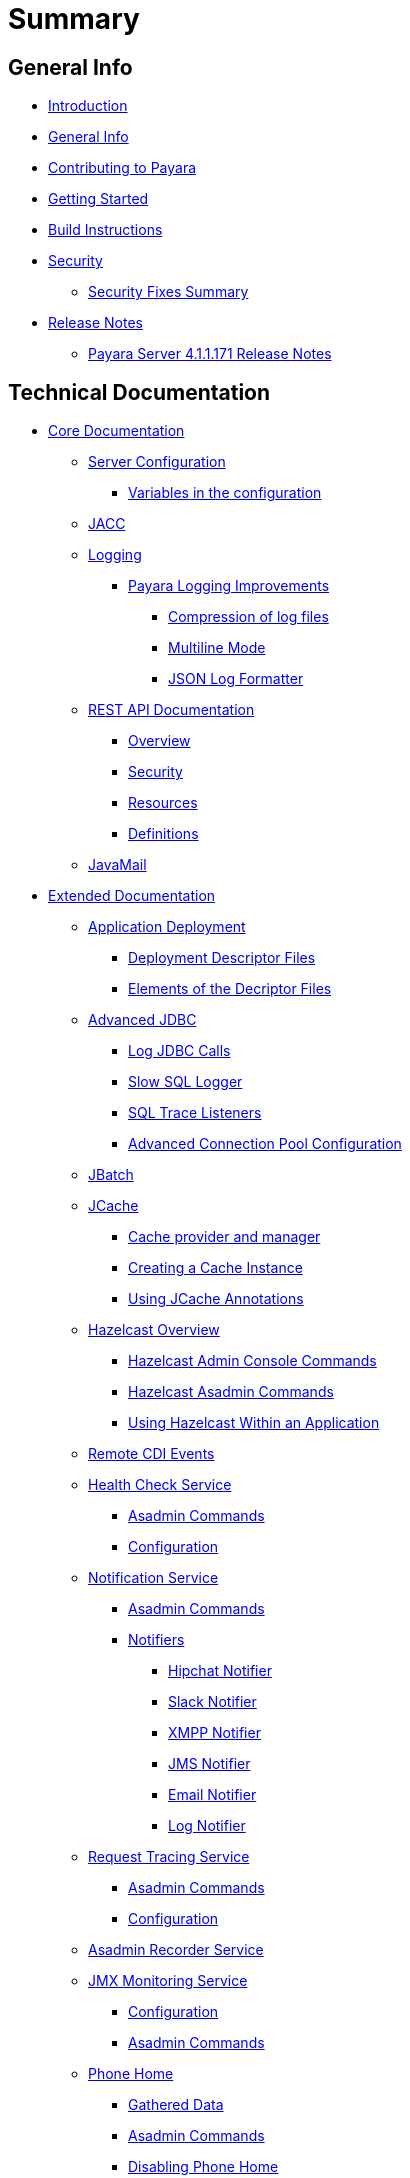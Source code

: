 [[summary]]
= Summary

[[general-info]]
== General Info

* link:README.adoc[Introduction]
* link:general-info/general-info.adoc[General Info]
* link:general-info/contributing-to-payara.adoc[Contributing to Payara]
* link:getting-started/getting-started.adoc[Getting Started]
* link:build-instructions/build-instructions.adoc[Build Instructions]
* link:security/security.adoc[Security]
** link:security/security-fix-list.adoc[Security Fixes Summary]
* link:release-notes/release-notes.adoc[Release Notes]
** link:release-notes/release-notes-171.adoc[Payara Server 4.1.1.171 Release Notes]

[[technical-documentation]]
== Technical Documentation

* link:documentation/core-documentation/core-documentation.adoc[Core Documentation]
** link:documentation/core-documentation/configuration/configuration.adoc[Server Configuration]
*** link:documentation/core-documentation/configuration/var-substitution.adoc[Variables in the configuration]
** link:documentation/core-documentation/jacc.adoc[JACC]
** link:documentation/core-documentation/logging/logging.adoc[Logging]
*** link:documentation/core-documentation/logging/payara/payara-specific.adoc[Payara Logging Improvements]
**** link:documentation/core-documentation/logging/payara/log-compression.adoc[Compression of log files]
**** link:documentation/core-documentation/logging/payara/multiline.adoc[Multiline Mode]
**** link:documentation/core-documentation/logging/payara/json-formatter.adoc[JSON Log Formatter]
** link:documentation/core-documentation/rest-api/rest-api-documentation.adoc[REST API Documentation]
*** link:documentation/core-documentation/rest-api/overview.adoc[Overview]
*** link:documentation/core-documentation/rest-api/security.adoc[Security]
*** link:documentation/core-documentation/rest-api/resources.adoc[Resources]
*** link:documentation/core-documentation/rest-api/definitions.adoc[Definitions]
** link:documentation/core-documentation/javamail.adoc[JavaMail]
* link:documentation/extended-documentation/extended-documentation.adoc[Extended Documentation]
** link:documentation/extended-documentation/app-deployment/app-deployment.adoc[Application Deployment]
*** link:documentation/extended-documentation/app-deployment/deployment-descriptors.adoc[Deployment Descriptor Files]
*** link:documentation/extended-documentation/app-deployment/descriptor-elements.adoc[Elements of the Decriptor Files]
** link:documentation/extended-documentation/advanced-jdbc/advanced-jdbc-configuration-and-diagnostics.adoc[Advanced JDBC]
*** link:documentation/extended-documentation/advanced-jdbc/log-jdbc-calls.adoc[Log JDBC Calls]
*** link:documentation/extended-documentation/advanced-jdbc/slow-sql-logger.adoc[Slow SQL Logger]
*** link:documentation/extended-documentation/advanced-jdbc/sql-trace-listeners.adoc[SQL Trace Listeners]
*** link:documentation/extended-documentation/advanced-jdbc/advanced-connection-pool-properties.adoc[Advanced Connection Pool Configuration]
** link:documentation/extended-documentation/jbatch.adoc[JBatch]
** link:documentation/extended-documentation/jcache.adoc[JCache]
*** link:documentation/extended-documentation/jcache/jcache-accessing.adoc[Cache provider and manager]
*** link:documentation/extended-documentation/jcache/jcache-creating.adoc[Creating a Cache Instance]
*** link:documentation/extended-documentation/jcache/jcache-annotations.adoc[Using JCache Annotations]
** link:documentation/extended-documentation/hazelcast/hazelcast-overview.adoc[Hazelcast Overview]
*** link:documentation/extended-documentation/hazelcast/hazelcast-admin-console-commands.adoc[Hazelcast Admin Console Commands]
*** link:documentation/extended-documentation/hazelcast/hazelcast-asadmin-commands.adoc[Hazelcast Asadmin Commands]
*** link:documentation/extended-documentation/hazelcast/hazelcast-usage.adoc[Using Hazelcast Within an Application]
** link:documentation/extended-documentation/cdi-events.adoc[Remote CDI Events]
** link:documentation/extended-documentation/health-check-service/health-check-service.adoc[Health Check Service]
*** link:documentation/extended-documentation/health-check-service/asadmin-commands.adoc[Asadmin Commands]
*** link:documentation/extended-documentation/health-check-service/configuration.adoc[Configuration]
** link:documentation/extended-documentation/notification-service/notification-service.adoc[Notification Service]
*** link:documentation/extended-documentation/notification-service/asadmin-commands.adoc[Asadmin Commands]
*** link:documentation/extended-documentation/notification-service/notifiers.adoc[Notifiers]
**** link:documentation/extended-documentation/notification-service/notifiers/hipchat-notifier.adoc[Hipchat Notifier]
**** link:documentation/extended-documentation/notification-service/notifiers/slack-notifier.adoc[Slack Notifier]
**** link:documentation/extended-documentation/notification-service/notifiers/xmpp-notifier.adoc[XMPP Notifier]
**** link:documentation/extended-documentation/notification-service/notifiers/jms-notifier.adoc[JMS Notifier]
**** link:documentation/extended-documentation/notification-service/notifiers/email-notifier.adoc[Email Notifier]
**** link:documentation/extended-documentation/notification-service/notifiers/log-notifier.adoc[Log Notifier]
** link:documentation/extended-documentation/request-tracing-service/request-tracing-service.adoc[Request Tracing Service]
*** link:documentation/extended-documentation/request-tracing-service/asadmin-commands.adoc[Asadmin Commands]
*** link:documentation/extended-documentation/request-tracing-service/configuration.adoc[Configuration]
** link:documentation/extended-documentation/asadmin-recorder.adoc[Asadmin Recorder Service]
** link:documentation/extended-documentation/jmx-monitoring-service/jmx-monitoring-service.adoc[JMX Monitoring Service]
*** link:documentation/extended-documentation/jmx-monitoring-service/configuration.adoc[Configuration]
*** link:documentation/extended-documentation/jmx-monitoring-service/asadmin-commands.adoc[Asadmin Commands]
** link:documentation/extended-documentation/phone-home/phonehome-overview.adoc[Phone Home]
*** link:documentation/extended-documentation/phone-home/phone-home-information.adoc[Gathered Data]
*** link:documentation/extended-documentation/phone-home/phone-home-asadmin.adoc[Asadmin Commands]
*** link:documentation/extended-documentation/phone-home/disabling-phone-home.adoc[Disabling Phone Home]
** link:documentation/extended-documentation/system-properties.adoc[System Properties]
** link:documentation/extended-documentation/production-ready-domain.adoc[Production Ready Domain]
** link:documentation/extended-documentation/classloading.adoc[Enhanced Classloading]
** link:documentation/extended-documentation/default-thread-pool-size.adoc[Default Thread Pool Size]
** link:documentation/extended-documentation/app-deployment/public-api.adoc[Public API]
* link:documentation/user-guides/user-guides.adoc[User Guides]
** link:documentation/user-guides/backup-domain.adoc[Payara Server Domain Backup]
** link:documentation/user-guides/restore-domain.adoc[Restore a Payara Server Domain]
** link:documentation/user-guides/upgrade-payara.adoc[Upgrade Payara Server]
** link:documentation/user-guides/connection-pools/connection-pools.adoc[Configure a connection pool]
*** link:documentation/user-guides/connection-pools/sizing.adoc[Connection pool sizing]
*** link:documentation/user-guides/connection-pools/validation.adoc[Connection validation]
*** link:documentation/user-guides/connection-pools/leak-detection.adoc[Statement and Connection Leak Detection]
** link:documentation/user-guides/bypassing-jms-connections-through-a-firewall.adoc[Bypassing JMS Connections through a Firewall]
* link:documentation/payara-micro/payara-micro.adoc[Payara Micro Documentation]
** link:documentation/payara-micro/starting-instance.adoc[Starting an Instance]
** link:documentation/payara-micro/stopping/stopping.adoc[Stopping an Instance]
** link:documentation/payara-micro/deploying/deploying.adoc[Deploying Applications]
*** link:documentation/payara-micro/deploying/deploy-cmd-line.adoc[From the Command Line]
*** link:documentation/payara-micro/deploying/deploy-program.adoc[Programmatically]
**** link:documentation/payara-micro/deploying/deploy-program-bootstrap.adoc[During Bootstrap]
**** link:documentation/payara-micro/deploying/deploy-program-after-bootstrap.adoc[To a Bootstrapped Instance]
**** link:documentation/payara-micro/deploying/deploy-program-asadmin.adoc[Using an asadmin Command]
**** link:documentation/payara-micro/deploying/deploy-program-maven.adoc[From a Maven Repository]
** link:documentation/payara-micro/configuring/configuring.adoc[Configuring an Instance]
*** link:documentation/payara-micro/configuring/config-cmd-line.adoc[From the Command Line]
*** link:documentation/payara-micro/configuring/config-program.adoc[Programmatically]
*** link:documentation/payara-micro/configuring/package-uberjar.adoc[Packaging as an Uber Jar]
*** link:documentation/payara-micro/configuring/config-sys-props.adoc[Via System Properties]
*** link:documentation/payara-micro/configuring/config-keystores.adoc[Alternate Keystores for SSL]
*** link:documentation/payara-micro/configuring/instance-names.adoc[Instance Names]
** link:documentation/payara-micro/clustering/clustering.adoc[Clustering]
*** link:documentation/payara-micro/clustering/autoclustering.adoc[Automatically]
*** link:documentation/payara-micro/clustering/clustering-with-full-server.adoc[Clustering with Payara Server]
*** link:documentation/payara-micro/clustering/lite-nodes.adoc[Lite Cluster Members]
** link:documentation/payara-micro/maven/maven.adoc[Maven Support]
** link:documentation/payara-micro/port-autobinding.adoc[HTTP(S) Auto-Binding]
** link:documentation/payara-micro/asadmin.adoc[Running asadmin Commands]
*** link:documentation/payara-micro/asadmin/send-asadmin-commands.adoc[Send asadmin commands]
*** link:documentation/payara-micro/asadmin/using-the-payara-micro-api.adoc[Using the Payara Micro API]
*** link:documentation/payara-micro/asadmin/pre-and-post-boot-scripts.adoc[Pre and Post Boot Scripts]
** link:documentation/payara-micro/callable-objects.adoc[Running Callable Objects]
** link:documentation/payara-micro/services/request-tracing.adoc[Request Tracing]
** link:documentation/payara-micro/logging-to-file.adoc[Logging to a file]
** link:documentation/payara-micro/jcache.adoc[JCache in Payara Micro]
** link:documentation/payara-micro/cdi-events.adoc[Remote CDI Events]
** link:documentation/payara-micro/persistent-ejb-timers.adoc[Persistent EJB timers]
** link:documentation/payara-micro/appendices/appendices.adoc[Payara Micro Appendices]
*** link:documentation/payara-micro/appendices/cmd-line-opts.adoc[Command Line Options]
*** link:documentation/payara-micro/appendices/micro-api.adoc[Payara Micro API]
**** link:documentation/payara-micro/appendices/config-methods.adoc[Configuration Methods]
**** link:documentation/payara-micro/appendices/operation-methods.adoc[Operation Methods]
**** link:documentation/payara-micro/appendices/javadoc.adoc[Javadoc]

[[appendices]]
== Appendices

* link:release-notes/release-notes-history.adoc[History of Release Notes]
** link:release-notes/release-notes-171.adoc[Payara Server 4.1.1.171 Release Notes]
** link:release-notes/release-notes-164.adoc[Payara Server 4.1.1.164 Release Notes]
** link:release-notes/release-notes-163.adoc[Payara Server 4.1.1.163 Release Notes]
** link:release-notes/release-notes-162.adoc[Payara Server 4.1.1.162 Release Notes]
** link:release-notes/release-notes-161.1.adoc[Payara Server 4.1.1.161.1 Release Notes]
** link:release-notes/release-notes-161.adoc[Payara Server 4.1.1.161 Release Notes]
** link:release-notes/release-notes-154.adoc[Payara Server 4.1.1.154 Release Notes]
** link:release-notes/release-notes-153.adoc[Payara Server 4.1.153 Release Notes]
** link:release-notes/release-notes-152.1.adoc[Payara Server 4.1.152.1 Release Notes]
** link:release-notes/release-notes-152.adoc[Payara Server 4.1.152 Release Notes]
** link:release-notes/release-notes-151.adoc[Payara Server 4.1.151 Release Notes]
** link:release-notes/release-notes-144.adoc[Payara Server 4.1.144 Release Notes]
